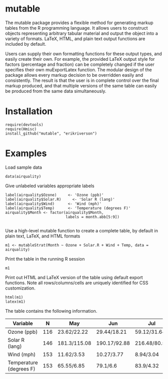 
* mutable
The mutable package provides a flexible method for generating markup
tables from the R programming language.  It allows users to construct
objects representing arbitrary tabular material and output the object
into a variety of formats. LaTeX, HTML, and plain text output
functions are included by default.

Users can supply their own formatting functions for these output
types, and easily create their own.  For example, the provided LaTeX
output style for factors (percentage and fraction) can be completely
changed if the user specifies their own muExportLatex function. The
modular design of the package allows every markup decision to be
overridden easily and consistently. The result is that the user is in
complete control over the final markup produced, and that multiple
versions of the same table can easily be produced from the same data
simultaneously.

* Installation
: require(devtools)
: require(Hmisc)
: install_github("mutable", "erikriverson")

* Examples
Load sample data
: data(airquality)

Give unlabeled variables appropriate labels
: label(airquality$Ozone)	  <- 'Ozone (ppb)'
: label(airquality$Solar.R)     <- 'Solar R (lang)'
: label(airquality$Wind)	  <- 'Wind (mph)'
: label(airquality$Temp)	  <- 'Temperature (degrees F)'
: airquality$Month <- factor(airquality$Month,
:                            labels = month.abb[5:9])
:


Use a high-level mutable function to create a complete table, by default in plain text, LaTeX, and HTML formats
: m1 <- mutableStrat(Month ~ Ozone + Solar.R + Wind + Temp, data = airquality)

Print the table in the running R session
: m1 

Print out HTML and LaTeX version of the table using default export functions. Note all
rows/columns/cells are uniquely identified for CSS customization. 
: html(m1)
: latex(m1)

The table contains the following information.

|-------------------------+-----+--------------+--------------+--------------+--------------+--------------+--------------|
| Variable                |   N | May          | Jun          | Jul          | Aug          | Sep          | Overall      |
|-------------------------+-----+--------------+--------------+--------------+--------------+--------------+--------------|
| Ozone (ppb)             | 116 | 23.62/22.22  | 29.44/18.21  | 59.12/31.64  | 59.96/39.68  | 31.45/24.14  | 42.13/32.99  |
| Solar R (lang)          | 146 | 181.3/115.08 | 190.17/92.88 | 216.48/80.57 | 171.86/76.83 | 167.43/79.12 | 185.93/90.06 |
| Wind (mph)              | 153 | 11.62/3.53   | 10.27/3.77   | 8.94/3.04    | 8.79/3.23    | 10.18/3.46   | 9.96/3.52    |
| Temperature (degrees F) | 153 | 65.55/6.85   | 79.1/6.6     | 83.9/4.32    | 83.97/6.59   | 76.9/8.36    | 77.88/9.47   |
|-------------------------+-----+--------------+--------------+--------------+--------------+--------------+--------------|


     
 
 
 
 
 
 
 
 
 



